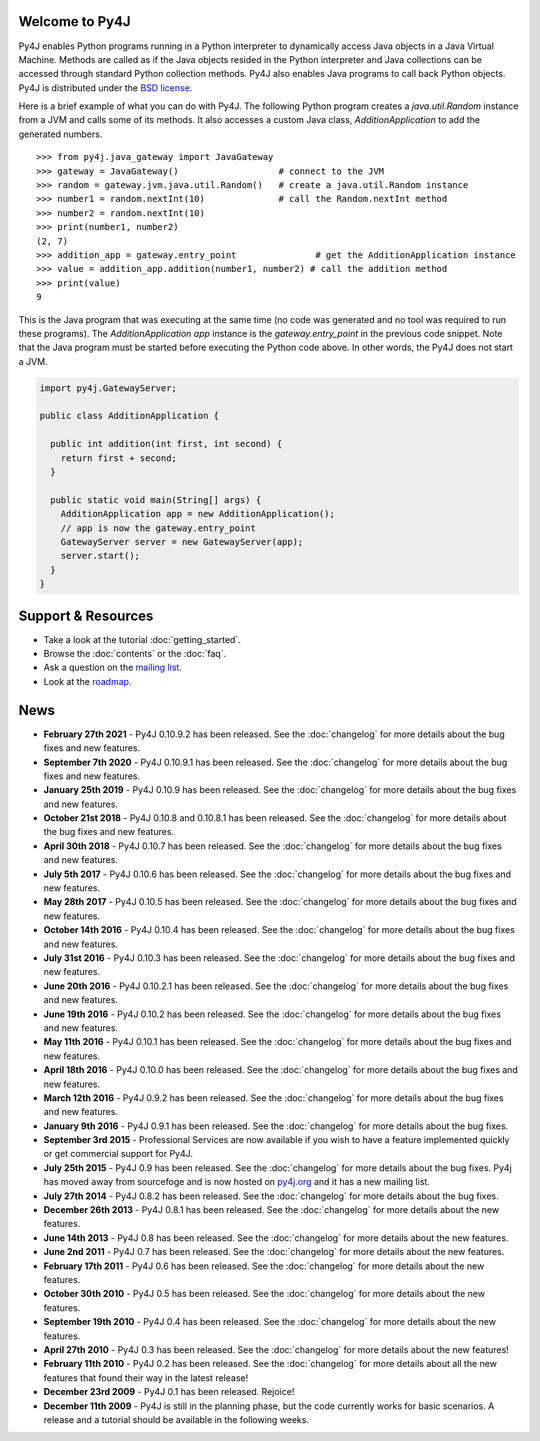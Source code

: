 .. Py4J documentation master file, created by
   sphinx-quickstart on Thu Dec 10 15:12:43 2009.

Welcome to Py4J
===============

Py4J enables Python programs running in a Python interpreter to dynamically
access Java objects in a Java Virtual Machine. Methods are called as if the
Java objects resided in the Python interpreter and Java collections can be
accessed through standard Python collection methods. Py4J also enables Java
programs to call back Python objects. Py4J is distributed under the `BSD
license <https://github.com/bartdag/py4j/blob/master/LICENSE.txt>`_.

Here is a brief example of what you can do with Py4J. The following Python
program creates a `java.util.Random` instance from a JVM and calls some of its
methods. It also accesses a custom Java class, `AdditionApplication` to add the
generated numbers.

::

  >>> from py4j.java_gateway import JavaGateway
  >>> gateway = JavaGateway()                   # connect to the JVM
  >>> random = gateway.jvm.java.util.Random()   # create a java.util.Random instance
  >>> number1 = random.nextInt(10)              # call the Random.nextInt method
  >>> number2 = random.nextInt(10)
  >>> print(number1, number2)
  (2, 7)
  >>> addition_app = gateway.entry_point               # get the AdditionApplication instance
  >>> value = addition_app.addition(number1, number2) # call the addition method
  >>> print(value)
  9

This is the Java program that was executing at the same time (no code was
generated and no tool was required to run these programs). The
`AdditionApplication app` instance is the `gateway.entry_point` in the
previous code snippet. Note that the Java program must be started before
executing the Python code above. In other words, the Py4J does not start a
JVM.

.. code-block:: java

  import py4j.GatewayServer;

  public class AdditionApplication {

    public int addition(int first, int second) {
      return first + second;
    }

    public static void main(String[] args) {
      AdditionApplication app = new AdditionApplication();
      // app is now the gateway.entry_point
      GatewayServer server = new GatewayServer(app);
      server.start();
    }
  }


Support & Resources
===================

* Take a look at the tutorial :doc:`getting_started`.
* Browse the :doc:`contents` or the :doc:`faq`.
* Ask a question on the `mailing list
  <https://groups.google.com/a/py4j.org/forum/#!forum/py4j/join>`_.
* Look at the `roadmap <https://github.com/bartdag/py4j/milestones>`_.

News
====

* **February 27th 2021** - Py4J 0.10.9.2 has been released. See the
  :doc:`changelog` for more details about the bug fixes and new features.

* **September 7th 2020** - Py4J 0.10.9.1 has been released. See the
  :doc:`changelog` for more details about the bug fixes and new features.

* **January 25th 2019** - Py4J 0.10.9 has been released. See the
  :doc:`changelog` for more details about the bug fixes and new features.

* **October 21st 2018** - Py4J 0.10.8 and 0.10.8.1 has been released. See the
  :doc:`changelog` for more details about the bug fixes and new features.

* **April 30th 2018** - Py4J 0.10.7 has been released. See the
  :doc:`changelog` for more details about the bug fixes and new features.

* **July 5th 2017** - Py4J 0.10.6 has been released. See the
  :doc:`changelog` for more details about the bug fixes and new features.

* **May 28th 2017** - Py4J 0.10.5 has been released. See the
  :doc:`changelog` for more details about the bug fixes and new features.

* **October 14th 2016** - Py4J 0.10.4 has been released. See the
  :doc:`changelog` for more details about the bug fixes and new features.

* **July 31st 2016** - Py4J 0.10.3 has been released. See the
  :doc:`changelog` for more details about the bug fixes and new features.

* **June 20th 2016** - Py4J 0.10.2.1 has been released. See the
  :doc:`changelog` for more details about the bug fixes and new features.

* **June 19th 2016** - Py4J 0.10.2 has been released. See the :doc:`changelog`
  for more details about the bug fixes and new features.

* **May 11th 2016** - Py4J 0.10.1 has been released. See the :doc:`changelog`
  for more details about the bug fixes and new features.

* **April 18th 2016** - Py4J 0.10.0 has been released. See the :doc:`changelog`
  for more details about the bug fixes and new features.

* **March 12th 2016** - Py4J 0.9.2 has been released. See the :doc:`changelog`
  for more details about the bug fixes and new features.

* **January 9th 2016** - Py4J 0.9.1 has been released. See the :doc:`changelog`
  for more details about the bug fixes.

* **September 3rd 2015** - Professional Services
  are now available if you wish to have a feature implemented quickly or get
  commercial support for Py4J.

* **July 25th 2015** - Py4J 0.9 has been released. See the :doc:`changelog`
  for more details about the bug fixes. Py4j has moved away from sourcefoge
  and is now hosted on `py4j.org <https://www.py4j.org/>`_ and it has a new
  mailing list.

* **July 27th 2014** - Py4J 0.8.2 has been released. See the :doc:`changelog`
  for more details about the bug fixes.

* **December 26th 2013** - Py4J 0.8.1 has been released. See the
  :doc:`changelog` for more details about the new features.

* **June 14th 2013** - Py4J 0.8 has been released. See the :doc:`changelog`
  for more details about the new features.

* **June 2nd 2011** - Py4J 0.7 has been released. See the :doc:`changelog` for
  more details about the new features.

* **February 17th 2011** - Py4J 0.6 has been released. See the
  :doc:`changelog` for more details about the new features.

* **October 30th 2010** - Py4J 0.5 has been released. See the :doc:`changelog`
  for more details about the new features.

* **September 19th 2010** - Py4J 0.4 has been released. See the
  :doc:`changelog` for more details about the new features.

* **April 27th 2010** - Py4J 0.3 has been released. See the :doc:`changelog`
  for more details about the new features!

* **February 11th 2010** - Py4J 0.2 has been released. See the
  :doc:`changelog` for more details about all the new features that found
  their way in the latest release!

* **December 23rd 2009** - Py4J 0.1 has been released. Rejoice!

* **December 11th 2009** - Py4J is still in the planning phase, but the code
  currently works for basic scenarios. A release and a tutorial should be
  available in the following weeks.
